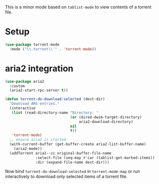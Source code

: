 This is a minor mode based on =tablist-mode= to view contents of a torrent file.

* Setup
#+begin_src emacs-lisp
(use-package torrent-mode
  :mode ("\\.torrent\\'" . 'torrent-mode))
#+end_src

* aria2 integration
#+begin_src emacs-lisp
(use-package aria2
  :custom
  (aria2-start-rpc-server t))
#+end_src
#+begin_src emacs-lisp
(defun torrent-do-download-selected (dest-dir)
  "Download ARG entries."
  (interactive
   (list (read-directory-name "Directory: "
                              (or (dired-dwim-target-directory)
                                  aria2-download-directory)
                              nil
                              t))
   'torrent-mode)
  ;; ensure aria2 is started
  (with-current-buffer (get-buffer-create aria2-list-buffer-name)
    (aria2-mode))
  (addTorrent aria2--cc original-buffer-file-name
              :select-file (seq-map #'car (tablist-get-marked-items))
              :dir (expand-file-name dest-dir)))
#+end_src

Now bind =torrent-do-download-selected= in =torrent-mode-map= or run
interactively to download only selected items of a torrent file.
